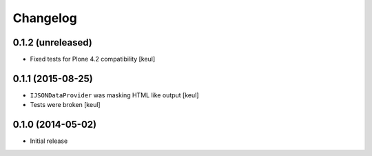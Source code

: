 Changelog
=========

0.1.2 (unreleased)
------------------

- Fixed tests for Plone 4.2 compatibility
  [keul]


0.1.1 (2015-08-25)
------------------

- ``IJSONDataProvider`` was masking HTML like output 
  [keul]
- Tests were broken
  [keul]

0.1.0 (2014-05-02)
------------------

- Initial release
